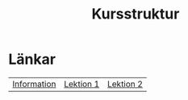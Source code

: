 #+title: Kursstruktur


* Länkar
| [[./index.org][Information]] | [[./lektion1.org][Lektion 1]] | [[./lektion2.org][Lektion 2]]  |
